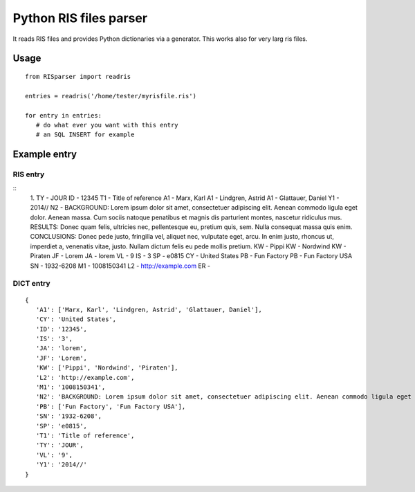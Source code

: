 Python RIS files parser
=======================

It reads RIS files and provides Python dictionaries via a generator.
This works also for very larg ris files.

Usage
-----
::

   from RISparser import readris

   entries = readris('/home/tester/myrisfile.ris')

   for entry in entries:
      # do what ever you want with this entry
      # an SQL INSERT for example

Example entry
-------------

RIS entry
*********
::
   1.
   TY  - JOUR
   ID  - 12345
   T1  - Title of reference
   A1  - Marx, Karl
   A1  - Lindgren, Astrid
   A1  - Glattauer, Daniel
   Y1  - 2014//
   N2  - BACKGROUND: Lorem ipsum dolor sit amet, consectetuer adipiscing elit. Aenean commodo ligula eget dolor. Aenean massa. Cum sociis natoque penatibus et magnis dis parturient montes, nascetur ridiculus mus.  RESULTS: Donec quam felis, ultricies nec, pellentesque eu, pretium quis, sem. Nulla consequat massa quis enim. CONCLUSIONS: Donec pede justo, fringilla vel, aliquet nec, vulputate eget, arcu. In enim justo, rhoncus ut, imperdiet a, venenatis vitae, justo. Nullam dictum felis eu pede mollis pretium.
   KW  - Pippi
   KW  - Nordwind
   KW  - Piraten
   JF  - Lorem
   JA  - lorem
   VL  - 9
   IS  - 3
   SP  - e0815
   CY  - United States
   PB  - Fun Factory
   PB  - Fun Factory USA
   SN  - 1932-6208
   M1  - 1008150341
   L2  - http://example.com
   ER  -


DICT entry
**********
::

   {
      'A1': ['Marx, Karl', 'Lindgren, Astrid', 'Glattauer, Daniel'],
      'CY': 'United States',
      'ID': '12345',
      'IS': '3',
      'JA': 'lorem',
      'JF': 'Lorem',
      'KW': ['Pippi', 'Nordwind', 'Piraten'],
      'L2': 'http://example.com',
      'M1': '1008150341',
      'N2': 'BACKGROUND: Lorem ipsum dolor sit amet, consectetuer adipiscing elit. Aenean commodo ligula eget dolor. Aenean massa. Cum sociis natoque penatibus et magnis dis parturient montes, nascetur ridiculus mus.  RESULTS: Donec quam felis, ultricies nec, pellentesque eu, pretium quis, sem. Nulla consequat massa quis enim. CONCLUSIONS: Donec pede justo, fringilla vel, aliquet nec, vulputate eget, arcu. In enim justo, rhoncus ut, imperdiet a, venenatis vitae, justo. Nullam dictum felis eu pede mollis pretium.',
      'PB': ['Fun Factory', 'Fun Factory USA'],
      'SN': '1932-6208',
      'SP': 'e0815',
      'T1': 'Title of reference',
      'TY': 'JOUR',
      'VL': '9',
      'Y1': '2014//'
   }

